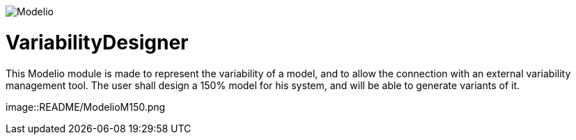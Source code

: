 image:images/logo-modelio-v4.png[Modelio]

# VariabilityDesigner
This Modelio module is made to represent the variability of a model, and to allow the connection with an external variability management tool. 
The user shall design a 150% model for his system, and will be able to generate variants of it.

image::README/ModelioM150.png
